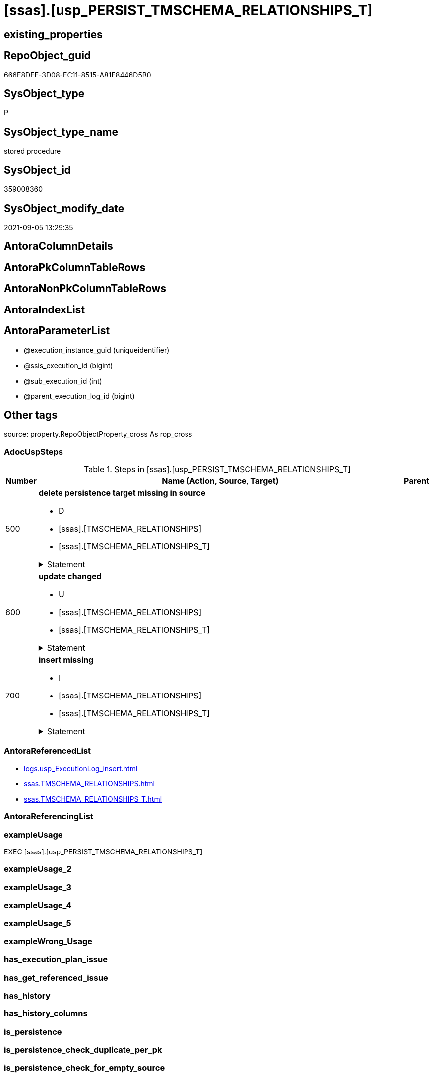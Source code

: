 = [ssas].[usp_PERSIST_TMSCHEMA_RELATIONSHIPS_T]

== existing_properties

// tag::existing_properties[]
:ExistsProperty--adocuspsteps:
:ExistsProperty--antorareferencedlist:
:ExistsProperty--exampleusage:
:ExistsProperty--is_repo_managed:
:ExistsProperty--is_ssas:
:ExistsProperty--referencedobjectlist:
:ExistsProperty--sql_modules_definition:
:ExistsProperty--AntoraParameterList:
// end::existing_properties[]

== RepoObject_guid

// tag::RepoObject_guid[]
666E8DEE-3D08-EC11-8515-A81E8446D5B0
// end::RepoObject_guid[]

== SysObject_type

// tag::SysObject_type[]
P 
// end::SysObject_type[]

== SysObject_type_name

// tag::SysObject_type_name[]
stored procedure
// end::SysObject_type_name[]

== SysObject_id

// tag::SysObject_id[]
359008360
// end::SysObject_id[]

== SysObject_modify_date

// tag::SysObject_modify_date[]
2021-09-05 13:29:35
// end::SysObject_modify_date[]

== AntoraColumnDetails

// tag::AntoraColumnDetails[]

// end::AntoraColumnDetails[]

== AntoraPkColumnTableRows

// tag::AntoraPkColumnTableRows[]

// end::AntoraPkColumnTableRows[]

== AntoraNonPkColumnTableRows

// tag::AntoraNonPkColumnTableRows[]

// end::AntoraNonPkColumnTableRows[]

== AntoraIndexList

// tag::AntoraIndexList[]

// end::AntoraIndexList[]

== AntoraParameterList

// tag::AntoraParameterList[]
* @execution_instance_guid (uniqueidentifier)
* @ssis_execution_id (bigint)
* @sub_execution_id (int)
* @parent_execution_log_id (bigint)
// end::AntoraParameterList[]

== Other tags

source: property.RepoObjectProperty_cross As rop_cross


=== AdocUspSteps

// tag::adocuspsteps[]
.Steps in [ssas].[usp_PERSIST_TMSCHEMA_RELATIONSHIPS_T]
[cols="d,15a,d"]
|===
|Number|Name (Action, Source, Target)|Parent

|500
|
*delete persistence target missing in source*

* D
* [ssas].[TMSCHEMA_RELATIONSHIPS]
* [ssas].[TMSCHEMA_RELATIONSHIPS_T]


.Statement
[%collapsible]
=====
[source,sql]
----
DELETE T
FROM [ssas].[TMSCHEMA_RELATIONSHIPS_T] AS T
WHERE
NOT EXISTS
(SELECT 1 FROM [ssas].[TMSCHEMA_RELATIONSHIPS] AS S
WHERE
T.[databasename] = S.[databasename]
AND T.[ID] = S.[ID]
)
 
----
=====

|


|600
|
*update changed*

* U
* [ssas].[TMSCHEMA_RELATIONSHIPS]
* [ssas].[TMSCHEMA_RELATIONSHIPS_T]


.Statement
[%collapsible]
=====
[source,sql]
----
UPDATE T
SET
  T.[databasename] = S.[databasename]
, T.[ID] = S.[ID]
, T.[CrossFilteringBehavior] = S.[CrossFilteringBehavior]
, T.[FromCardinality] = S.[FromCardinality]
, T.[FromColumnID] = S.[FromColumnID]
, T.[FromTableID] = S.[FromTableID]
, T.[IsActive] = S.[IsActive]
, T.[JoinOnDateBehavior] = S.[JoinOnDateBehavior]
, T.[ModelID] = S.[ModelID]
, T.[ModifiedTime] = S.[ModifiedTime]
, T.[Name] = S.[Name]
, T.[RefreshedTime] = S.[RefreshedTime]
, T.[RelationshipStorage2ID] = S.[RelationshipStorage2ID]
, T.[RelationshipStorageID] = S.[RelationshipStorageID]
, T.[RelyOnReferentialIntegrity] = S.[RelyOnReferentialIntegrity]
, T.[SecurityFilteringBehavior] = S.[SecurityFilteringBehavior]
, T.[State] = S.[State]
, T.[ToCardinality] = S.[ToCardinality]
, T.[ToColumnID] = S.[ToColumnID]
, T.[ToTableID] = S.[ToTableID]
, T.[Type] = S.[Type]

FROM [ssas].[TMSCHEMA_RELATIONSHIPS_T] AS T
INNER JOIN [ssas].[TMSCHEMA_RELATIONSHIPS] AS S
ON
T.[databasename] = S.[databasename]
AND T.[ID] = S.[ID]

WHERE
   T.[CrossFilteringBehavior] <> S.[CrossFilteringBehavior]
OR T.[FromCardinality] <> S.[FromCardinality]
OR T.[FromColumnID] <> S.[FromColumnID]
OR T.[FromTableID] <> S.[FromTableID]
OR T.[IsActive] <> S.[IsActive]
OR T.[JoinOnDateBehavior] <> S.[JoinOnDateBehavior]
OR T.[ModelID] <> S.[ModelID]
OR T.[ModifiedTime] <> S.[ModifiedTime]
OR T.[Name] <> S.[Name]
OR T.[RefreshedTime] <> S.[RefreshedTime] OR (S.[RefreshedTime] IS NULL AND NOT T.[RefreshedTime] IS NULL) OR (NOT S.[RefreshedTime] IS NULL AND T.[RefreshedTime] IS NULL)
OR T.[RelationshipStorage2ID] <> S.[RelationshipStorage2ID] OR (S.[RelationshipStorage2ID] IS NULL AND NOT T.[RelationshipStorage2ID] IS NULL) OR (NOT S.[RelationshipStorage2ID] IS NULL AND T.[RelationshipStorage2ID] IS NULL)
OR T.[RelationshipStorageID] <> S.[RelationshipStorageID] OR (S.[RelationshipStorageID] IS NULL AND NOT T.[RelationshipStorageID] IS NULL) OR (NOT S.[RelationshipStorageID] IS NULL AND T.[RelationshipStorageID] IS NULL)
OR T.[RelyOnReferentialIntegrity] <> S.[RelyOnReferentialIntegrity]
OR T.[SecurityFilteringBehavior] <> S.[SecurityFilteringBehavior]
OR T.[State] <> S.[State]
OR T.[ToCardinality] <> S.[ToCardinality]
OR T.[ToColumnID] <> S.[ToColumnID]
OR T.[ToTableID] <> S.[ToTableID]
OR T.[Type] <> S.[Type]

----
=====

|


|700
|
*insert missing*

* I
* [ssas].[TMSCHEMA_RELATIONSHIPS]
* [ssas].[TMSCHEMA_RELATIONSHIPS_T]


.Statement
[%collapsible]
=====
[source,sql]
----
INSERT INTO 
 [ssas].[TMSCHEMA_RELATIONSHIPS_T]
 (
  [databasename]
, [ID]
, [CrossFilteringBehavior]
, [FromCardinality]
, [FromColumnID]
, [FromTableID]
, [IsActive]
, [JoinOnDateBehavior]
, [ModelID]
, [ModifiedTime]
, [Name]
, [RefreshedTime]
, [RelationshipStorage2ID]
, [RelationshipStorageID]
, [RelyOnReferentialIntegrity]
, [SecurityFilteringBehavior]
, [State]
, [ToCardinality]
, [ToColumnID]
, [ToTableID]
, [Type]
)
SELECT
  [databasename]
, [ID]
, [CrossFilteringBehavior]
, [FromCardinality]
, [FromColumnID]
, [FromTableID]
, [IsActive]
, [JoinOnDateBehavior]
, [ModelID]
, [ModifiedTime]
, [Name]
, [RefreshedTime]
, [RelationshipStorage2ID]
, [RelationshipStorageID]
, [RelyOnReferentialIntegrity]
, [SecurityFilteringBehavior]
, [State]
, [ToCardinality]
, [ToColumnID]
, [ToTableID]
, [Type]

FROM [ssas].[TMSCHEMA_RELATIONSHIPS] AS S
WHERE
NOT EXISTS
(SELECT 1
FROM [ssas].[TMSCHEMA_RELATIONSHIPS_T] AS T
WHERE
T.[databasename] = S.[databasename]
AND T.[ID] = S.[ID]
)
----
=====

|

|===

// end::adocuspsteps[]


=== AntoraReferencedList

// tag::antorareferencedlist[]
* xref:logs.usp_ExecutionLog_insert.adoc[]
* xref:ssas.TMSCHEMA_RELATIONSHIPS.adoc[]
* xref:ssas.TMSCHEMA_RELATIONSHIPS_T.adoc[]
// end::antorareferencedlist[]


=== AntoraReferencingList

// tag::antorareferencinglist[]

// end::antorareferencinglist[]


=== exampleUsage

// tag::exampleusage[]
EXEC [ssas].[usp_PERSIST_TMSCHEMA_RELATIONSHIPS_T]
// end::exampleusage[]


=== exampleUsage_2

// tag::exampleusage_2[]

// end::exampleusage_2[]


=== exampleUsage_3

// tag::exampleusage_3[]

// end::exampleusage_3[]


=== exampleUsage_4

// tag::exampleusage_4[]

// end::exampleusage_4[]


=== exampleUsage_5

// tag::exampleusage_5[]

// end::exampleusage_5[]


=== exampleWrong_Usage

// tag::examplewrong_usage[]

// end::examplewrong_usage[]


=== has_execution_plan_issue

// tag::has_execution_plan_issue[]

// end::has_execution_plan_issue[]


=== has_get_referenced_issue

// tag::has_get_referenced_issue[]

// end::has_get_referenced_issue[]


=== has_history

// tag::has_history[]

// end::has_history[]


=== has_history_columns

// tag::has_history_columns[]

// end::has_history_columns[]


=== is_persistence

// tag::is_persistence[]

// end::is_persistence[]


=== is_persistence_check_duplicate_per_pk

// tag::is_persistence_check_duplicate_per_pk[]

// end::is_persistence_check_duplicate_per_pk[]


=== is_persistence_check_for_empty_source

// tag::is_persistence_check_for_empty_source[]

// end::is_persistence_check_for_empty_source[]


=== is_persistence_delete_changed

// tag::is_persistence_delete_changed[]

// end::is_persistence_delete_changed[]


=== is_persistence_delete_missing

// tag::is_persistence_delete_missing[]

// end::is_persistence_delete_missing[]


=== is_persistence_insert

// tag::is_persistence_insert[]

// end::is_persistence_insert[]


=== is_persistence_truncate

// tag::is_persistence_truncate[]

// end::is_persistence_truncate[]


=== is_persistence_update_changed

// tag::is_persistence_update_changed[]

// end::is_persistence_update_changed[]


=== is_repo_managed

// tag::is_repo_managed[]
0
// end::is_repo_managed[]


=== is_ssas

// tag::is_ssas[]
0
// end::is_ssas[]


=== microsoft_database_tools_support

// tag::microsoft_database_tools_support[]

// end::microsoft_database_tools_support[]


=== MS_Description

// tag::ms_description[]

// end::ms_description[]


=== persistence_source_RepoObject_fullname

// tag::persistence_source_repoobject_fullname[]

// end::persistence_source_repoobject_fullname[]


=== persistence_source_RepoObject_fullname2

// tag::persistence_source_repoobject_fullname2[]

// end::persistence_source_repoobject_fullname2[]


=== persistence_source_RepoObject_guid

// tag::persistence_source_repoobject_guid[]

// end::persistence_source_repoobject_guid[]


=== persistence_source_RepoObject_xref

// tag::persistence_source_repoobject_xref[]

// end::persistence_source_repoobject_xref[]


=== pk_index_guid

// tag::pk_index_guid[]

// end::pk_index_guid[]


=== pk_IndexPatternColumnDatatype

// tag::pk_indexpatterncolumndatatype[]

// end::pk_indexpatterncolumndatatype[]


=== pk_IndexPatternColumnName

// tag::pk_indexpatterncolumnname[]

// end::pk_indexpatterncolumnname[]


=== pk_IndexSemanticGroup

// tag::pk_indexsemanticgroup[]

// end::pk_indexsemanticgroup[]


=== ReferencedObjectList

// tag::referencedobjectlist[]
* [logs].[usp_ExecutionLog_insert]
* [ssas].[TMSCHEMA_RELATIONSHIPS]
* [ssas].[TMSCHEMA_RELATIONSHIPS_T]
// end::referencedobjectlist[]


=== usp_persistence_RepoObject_guid

// tag::usp_persistence_repoobject_guid[]

// end::usp_persistence_repoobject_guid[]


=== UspExamples

// tag::uspexamples[]

// end::uspexamples[]


=== UspParameters

// tag::uspparameters[]

// end::uspparameters[]

== Boolean Attributes

source: property.RepoObjectProperty WHERE property_int = 1

// tag::boolean_attributes[]

// end::boolean_attributes[]

== sql_modules_definition

// tag::sql_modules_definition[]
[%collapsible]
=======
[source,sql]
----
/*
code of this procedure is managed in the dhw repository. Do not modify manually.
Use [uspgenerator].[GeneratorUsp], [uspgenerator].[GeneratorUspParameter], [uspgenerator].[GeneratorUspStep], [uspgenerator].[GeneratorUsp_SqlUsp]
*/
CREATE   PROCEDURE [ssas].[usp_PERSIST_TMSCHEMA_RELATIONSHIPS_T]
----keep the code between logging parameters and "START" unchanged!
---- parameters, used for logging; you don't need to care about them, but you can use them, wenn calling from SSIS or in your workflow to log the context of the procedure call
  @execution_instance_guid UNIQUEIDENTIFIER = NULL --SSIS system variable ExecutionInstanceGUID could be used, any other unique guid is also fine. If NULL, then NEWID() is used to create one
, @ssis_execution_id BIGINT = NULL --only SSIS system variable ServerExecutionID should be used, or any other consistent number system, do not mix different number systems
, @sub_execution_id INT = NULL --in case you log some sub_executions, for example in SSIS loops or sub packages
, @parent_execution_log_id BIGINT = NULL --in case a sup procedure is called, the @current_execution_log_id of the parent procedure should be propagated here. It allowes call stack analyzing
AS
BEGIN
DECLARE
 --
   @current_execution_log_id BIGINT --this variable should be filled only once per procedure call, it contains the first logging call for the step 'start'.
 , @current_execution_guid UNIQUEIDENTIFIER = NEWID() --a unique guid for any procedure call. It should be propagated to sub procedures using "@parent_execution_log_id = @current_execution_log_id"
 , @source_object NVARCHAR(261) = NULL --use it like '[schema].[object]', this allows data flow vizualizatiuon (include square brackets)
 , @target_object NVARCHAR(261) = NULL --use it like '[schema].[object]', this allows data flow vizualizatiuon (include square brackets)
 , @proc_id INT = @@procid
 , @proc_schema_name NVARCHAR(128) = OBJECT_SCHEMA_NAME(@@procid) --schema ande name of the current procedure should be automatically logged
 , @proc_name NVARCHAR(128) = OBJECT_NAME(@@procid)               --schema ande name of the current procedure should be automatically logged
 , @event_info NVARCHAR(MAX)
 , @step_id INT = 0
 , @step_name NVARCHAR(1000) = NULL
 , @rows INT

--[event_info] get's only the information about the "outer" calling process
--wenn the procedure calls sub procedures, the [event_info] will not change
SET @event_info = (
  SELECT TOP 1 [event_info]
  FROM sys.dm_exec_input_buffer(@@spid, CURRENT_REQUEST_ID())
  ORDER BY [event_info]
  )

IF @execution_instance_guid IS NULL
 SET @execution_instance_guid = NEWID();
--
--SET @rows = @@ROWCOUNT;
SET @step_id = @step_id + 1
SET @step_name = 'start'
SET @source_object = NULL
SET @target_object = NULL

EXEC logs.usp_ExecutionLog_insert
 --these parameters should be the same for all logging execution
   @execution_instance_guid = @execution_instance_guid
 , @ssis_execution_id = @ssis_execution_id
 , @sub_execution_id = @sub_execution_id
 , @parent_execution_log_id = @parent_execution_log_id
 , @current_execution_guid = @current_execution_guid
 , @proc_id = @proc_id
 , @proc_schema_name = @proc_schema_name
 , @proc_name = @proc_name
 , @event_info = @event_info
 --the following parameters are individual for each call
 , @step_id = @step_id --@step_id should be incremented before each call
 , @step_name = @step_name --assign individual step names for each call
 --only the "start" step should return the log id into @current_execution_log_id
 --all other calls should not overwrite @current_execution_log_id
 , @execution_log_id = @current_execution_log_id OUTPUT
----you can log the content of your own parameters, do this only in the start-step
----data type is sql_variant

--
PRINT '[ssas].[usp_PERSIST_TMSCHEMA_RELATIONSHIPS_T]'
--keep the code between logging parameters and "START" unchanged!
--
----START
--
----- start here with your own code
--
/*{"ReportUspStep":[{"Number":500,"Name":"delete persistence target missing in source","has_logging":1,"is_condition":0,"is_inactive":0,"is_SubProcedure":0,"log_source_object":"[ssas].[TMSCHEMA_RELATIONSHIPS]","log_target_object":"[ssas].[TMSCHEMA_RELATIONSHIPS_T]","log_flag_InsertUpdateDelete":"D"}]}*/
PRINT CONCAT('usp_id;Number;Parent_Number: ',82,';',500,';',NULL);

DELETE T
FROM [ssas].[TMSCHEMA_RELATIONSHIPS_T] AS T
WHERE
NOT EXISTS
(SELECT 1 FROM [ssas].[TMSCHEMA_RELATIONSHIPS] AS S
WHERE
T.[databasename] = S.[databasename]
AND T.[ID] = S.[ID]
)
 

-- Logging START --
SET @rows = @@ROWCOUNT
SET @step_id = @step_id + 1
SET @step_name = 'delete persistence target missing in source'
SET @source_object = '[ssas].[TMSCHEMA_RELATIONSHIPS]'
SET @target_object = '[ssas].[TMSCHEMA_RELATIONSHIPS_T]'

EXEC logs.usp_ExecutionLog_insert 
 @execution_instance_guid = @execution_instance_guid
 , @ssis_execution_id = @ssis_execution_id
 , @sub_execution_id = @sub_execution_id
 , @parent_execution_log_id = @parent_execution_log_id
 , @current_execution_guid = @current_execution_guid
 , @proc_id = @proc_id
 , @proc_schema_name = @proc_schema_name
 , @proc_name = @proc_name
 , @event_info = @event_info
 , @step_id = @step_id
 , @step_name = @step_name
 , @source_object = @source_object
 , @target_object = @target_object
 , @deleted = @rows
-- Logging END --

/*{"ReportUspStep":[{"Number":600,"Name":"update changed","has_logging":1,"is_condition":0,"is_inactive":0,"is_SubProcedure":0,"log_source_object":"[ssas].[TMSCHEMA_RELATIONSHIPS]","log_target_object":"[ssas].[TMSCHEMA_RELATIONSHIPS_T]","log_flag_InsertUpdateDelete":"U"}]}*/
PRINT CONCAT('usp_id;Number;Parent_Number: ',82,';',600,';',NULL);

UPDATE T
SET
  T.[databasename] = S.[databasename]
, T.[ID] = S.[ID]
, T.[CrossFilteringBehavior] = S.[CrossFilteringBehavior]
, T.[FromCardinality] = S.[FromCardinality]
, T.[FromColumnID] = S.[FromColumnID]
, T.[FromTableID] = S.[FromTableID]
, T.[IsActive] = S.[IsActive]
, T.[JoinOnDateBehavior] = S.[JoinOnDateBehavior]
, T.[ModelID] = S.[ModelID]
, T.[ModifiedTime] = S.[ModifiedTime]
, T.[Name] = S.[Name]
, T.[RefreshedTime] = S.[RefreshedTime]
, T.[RelationshipStorage2ID] = S.[RelationshipStorage2ID]
, T.[RelationshipStorageID] = S.[RelationshipStorageID]
, T.[RelyOnReferentialIntegrity] = S.[RelyOnReferentialIntegrity]
, T.[SecurityFilteringBehavior] = S.[SecurityFilteringBehavior]
, T.[State] = S.[State]
, T.[ToCardinality] = S.[ToCardinality]
, T.[ToColumnID] = S.[ToColumnID]
, T.[ToTableID] = S.[ToTableID]
, T.[Type] = S.[Type]

FROM [ssas].[TMSCHEMA_RELATIONSHIPS_T] AS T
INNER JOIN [ssas].[TMSCHEMA_RELATIONSHIPS] AS S
ON
T.[databasename] = S.[databasename]
AND T.[ID] = S.[ID]

WHERE
   T.[CrossFilteringBehavior] <> S.[CrossFilteringBehavior]
OR T.[FromCardinality] <> S.[FromCardinality]
OR T.[FromColumnID] <> S.[FromColumnID]
OR T.[FromTableID] <> S.[FromTableID]
OR T.[IsActive] <> S.[IsActive]
OR T.[JoinOnDateBehavior] <> S.[JoinOnDateBehavior]
OR T.[ModelID] <> S.[ModelID]
OR T.[ModifiedTime] <> S.[ModifiedTime]
OR T.[Name] <> S.[Name]
OR T.[RefreshedTime] <> S.[RefreshedTime] OR (S.[RefreshedTime] IS NULL AND NOT T.[RefreshedTime] IS NULL) OR (NOT S.[RefreshedTime] IS NULL AND T.[RefreshedTime] IS NULL)
OR T.[RelationshipStorage2ID] <> S.[RelationshipStorage2ID] OR (S.[RelationshipStorage2ID] IS NULL AND NOT T.[RelationshipStorage2ID] IS NULL) OR (NOT S.[RelationshipStorage2ID] IS NULL AND T.[RelationshipStorage2ID] IS NULL)
OR T.[RelationshipStorageID] <> S.[RelationshipStorageID] OR (S.[RelationshipStorageID] IS NULL AND NOT T.[RelationshipStorageID] IS NULL) OR (NOT S.[RelationshipStorageID] IS NULL AND T.[RelationshipStorageID] IS NULL)
OR T.[RelyOnReferentialIntegrity] <> S.[RelyOnReferentialIntegrity]
OR T.[SecurityFilteringBehavior] <> S.[SecurityFilteringBehavior]
OR T.[State] <> S.[State]
OR T.[ToCardinality] <> S.[ToCardinality]
OR T.[ToColumnID] <> S.[ToColumnID]
OR T.[ToTableID] <> S.[ToTableID]
OR T.[Type] <> S.[Type]


-- Logging START --
SET @rows = @@ROWCOUNT
SET @step_id = @step_id + 1
SET @step_name = 'update changed'
SET @source_object = '[ssas].[TMSCHEMA_RELATIONSHIPS]'
SET @target_object = '[ssas].[TMSCHEMA_RELATIONSHIPS_T]'

EXEC logs.usp_ExecutionLog_insert 
 @execution_instance_guid = @execution_instance_guid
 , @ssis_execution_id = @ssis_execution_id
 , @sub_execution_id = @sub_execution_id
 , @parent_execution_log_id = @parent_execution_log_id
 , @current_execution_guid = @current_execution_guid
 , @proc_id = @proc_id
 , @proc_schema_name = @proc_schema_name
 , @proc_name = @proc_name
 , @event_info = @event_info
 , @step_id = @step_id
 , @step_name = @step_name
 , @source_object = @source_object
 , @target_object = @target_object
 , @updated = @rows
-- Logging END --

/*{"ReportUspStep":[{"Number":700,"Name":"insert missing","has_logging":1,"is_condition":0,"is_inactive":0,"is_SubProcedure":0,"log_source_object":"[ssas].[TMSCHEMA_RELATIONSHIPS]","log_target_object":"[ssas].[TMSCHEMA_RELATIONSHIPS_T]","log_flag_InsertUpdateDelete":"I"}]}*/
PRINT CONCAT('usp_id;Number;Parent_Number: ',82,';',700,';',NULL);

INSERT INTO 
 [ssas].[TMSCHEMA_RELATIONSHIPS_T]
 (
  [databasename]
, [ID]
, [CrossFilteringBehavior]
, [FromCardinality]
, [FromColumnID]
, [FromTableID]
, [IsActive]
, [JoinOnDateBehavior]
, [ModelID]
, [ModifiedTime]
, [Name]
, [RefreshedTime]
, [RelationshipStorage2ID]
, [RelationshipStorageID]
, [RelyOnReferentialIntegrity]
, [SecurityFilteringBehavior]
, [State]
, [ToCardinality]
, [ToColumnID]
, [ToTableID]
, [Type]
)
SELECT
  [databasename]
, [ID]
, [CrossFilteringBehavior]
, [FromCardinality]
, [FromColumnID]
, [FromTableID]
, [IsActive]
, [JoinOnDateBehavior]
, [ModelID]
, [ModifiedTime]
, [Name]
, [RefreshedTime]
, [RelationshipStorage2ID]
, [RelationshipStorageID]
, [RelyOnReferentialIntegrity]
, [SecurityFilteringBehavior]
, [State]
, [ToCardinality]
, [ToColumnID]
, [ToTableID]
, [Type]

FROM [ssas].[TMSCHEMA_RELATIONSHIPS] AS S
WHERE
NOT EXISTS
(SELECT 1
FROM [ssas].[TMSCHEMA_RELATIONSHIPS_T] AS T
WHERE
T.[databasename] = S.[databasename]
AND T.[ID] = S.[ID]
)

-- Logging START --
SET @rows = @@ROWCOUNT
SET @step_id = @step_id + 1
SET @step_name = 'insert missing'
SET @source_object = '[ssas].[TMSCHEMA_RELATIONSHIPS]'
SET @target_object = '[ssas].[TMSCHEMA_RELATIONSHIPS_T]'

EXEC logs.usp_ExecutionLog_insert 
 @execution_instance_guid = @execution_instance_guid
 , @ssis_execution_id = @ssis_execution_id
 , @sub_execution_id = @sub_execution_id
 , @parent_execution_log_id = @parent_execution_log_id
 , @current_execution_guid = @current_execution_guid
 , @proc_id = @proc_id
 , @proc_schema_name = @proc_schema_name
 , @proc_name = @proc_name
 , @event_info = @event_info
 , @step_id = @step_id
 , @step_name = @step_name
 , @source_object = @source_object
 , @target_object = @target_object
 , @inserted = @rows
-- Logging END --

--
--finish your own code here
--keep the code between "END" and the end of the procedure unchanged!
--
--END
--
--SET @rows = @@ROWCOUNT
SET @step_id = @step_id + 1
SET @step_name = 'end'
SET @source_object = NULL
SET @target_object = NULL

EXEC logs.usp_ExecutionLog_insert
   @execution_instance_guid = @execution_instance_guid
 , @ssis_execution_id = @ssis_execution_id
 , @sub_execution_id = @sub_execution_id
 , @parent_execution_log_id = @parent_execution_log_id
 , @current_execution_guid = @current_execution_guid
 , @proc_id = @proc_id
 , @proc_schema_name = @proc_schema_name
 , @proc_name = @proc_name
 , @event_info = @event_info
 , @step_id = @step_id
 , @step_name = @step_name
 , @source_object = @source_object
 , @target_object = @target_object

END


----
=======
// end::sql_modules_definition[]


